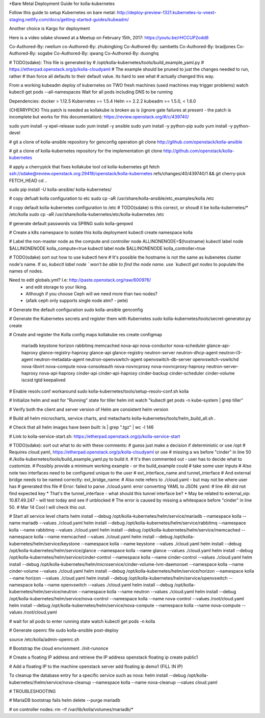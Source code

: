 *Bare Metal Deployment Guide for kolla-kubernetes

Follow this guide to setup Kubernetes on bare metal:
http://deploy-preview-1321.kubernetes-io-vnext-staging.netlify.com/docs/getting-started-guides/kubeadm/

Another choice is Kargo for deployment

Here is a video sdake showed at a Meetup on February 15th, 2017:
https://youtu.be/rHCCUP2odd8

Co-Authored-By: rwellum
co-Authored-By: zhubingbing
Co-Authored-By: sambetts
Co-Authored-By: bradjones
Co-Authored-By: sogabe
Co-Authored-By: qwang
Co-Authored-By: duonghq

# TODO(sdake): This file is generated by
#    /opt/kolla-kubernetes/tools/build_example_yaml.py
#    https://etherpad.openstack.org/p/kolla-cloudyaml
# The example should be pruned to just the changes needed to run, rather
# than force all defaults to their default value. Its hard to see what
# actually changed this way.
 
From a working kubeadm deploy of kubernetes on TWO fresh machines (used machines may trigger problems)
watch kubectl get pods --all-namespaces
Wait for all pods including DNS to be running

Dependencies:
docker > 1.12.5
Kubernetes == 1.5.4
Helm == 2.2.2
kubeadm >= 1.5.0, < 1.6.0

(CHERRYPICK) This patch is needed as kollakube is broken as is (ignore gate failures at present - the patch is incomplete but works for this documentation):
https://review.openstack.org/#/c/439740/

sudo yum install -y epel-release
sudo yum install -y ansible
sudo yum install -y python-pip
sudo yum install -y python-devel

# git a clone of kolla-ansible repository for genconfig operation
git clone http://github.com/openstack/kolla-ansible

# git a clone of kolla-kubernetes repository for the implementation
git clone http://github.com/openstack/kolla-kubernetes

# apply a cherrypick that fixes kollakube tool
cd kolla-kubernetes
git fetch ssh://sdake@review.openstack.org:29418/openstack/kolla-kubernetes refs/changes/40/439740/1 && git cherry-pick FETCH_HEAD
cd ..

sudo pip install -U kolla-ansible/ kolla-kubernetes/

# copy defualt kolla configuration to etc
sudo cp -aR /usr/share/kolla-ansible/etc_examples/kolla /etc 

# copy default kolla-kubernetes configuration to /etc
# TODO(sdake) is this correct, or shoudl it be kolla-kubernetes/* /etc/kolla
sudo cp -aR /usr/share/kolla-kubernetes/etc/kolla-kubernetes /etc

# generate default passwords via SPRNG
sudo kolla-genpwd

# Create a k8s namespace to isolate this kolla deployment
kubectl create namespace kolla

# Label the non-master node as the compute and controller node
ALLINONENODE=$(hostname)
kubectl label node $ALLINONENODE kolla_compute=true
kubectl label node $ALLINONENODE kolla_controller=true

# TODO(sdake) sort out how to use kubectl here
# It's possible the hostname is not the same as kubenetes cluster node's
name. If so, `kubectl label node ` won't be able to find the node name.
use `kubectl get nodes` to populate the names of nodes.


Need to edit globals.yml? I.e: http://paste.openstack.org/raw/600976/
	* and edit storage to your liking.
	* Although if you choose Ceph will we need more than two nodes?
	* (afaik ceph only supports single node atm? - pete)

# Generate the default configuration
sudo kolla-ansible genconfig

# Generate the Kubernetes secrets and register them with Kubernetes
sudo kolla-kubernetes/tools/secret-generator.py create

# Create and register the Kolla config maps
kollakube res create configmap  \
    mariadb keystone horizon rabbitmq memcached nova-api nova-conductor  \
    nova-scheduler glance-api-haproxy glance-registry-haproxy glance-api  \
    glance-registry neutron-server neutron-dhcp-agent neutron-l3-agent \
    neutron-metadata-agent neutron-openvswitch-agent openvswitch-db-server \
    openvswitch-vswitchd nova-libvirt nova-compute nova-consoleauth \
    nova-novncproxy nova-novncproxy-haproxy neutron-server-haproxy  \
    nova-api-haproxy cinder-api cinder-api-haproxy cinder-backup  \
    cinder-scheduler cinder-volume iscsid tgtd keepalived

# Enable resolv.conf workaround
sudo kolla-kubernetes/tools/setup-resolv-conf.sh kolla

# Initialize helm and wait for "Running" state for tiller
helm init
watch "kubectl get pods -n kube-system | grep tiller"

# Verify both the client and server version of Helm are consistent
helm version

# Build all helm microcharts, service charts, and metacharts
kolla-kubernetes/tools/helm_build_all.sh .

# Check that all helm images have been built:
ls | grep ".tgz" | wc -l
146

# Link to kolla-service-start.sh: https://etherpad.openstack.org/p/kolla-service-start

# TODO(sdake): sort out what to do with these comments:
# guess just make a decision if deterministic or use /opt 
# Requires cloud.yaml, https://etherpad.openstack.org/p/kolla-cloudyaml or use
# missing a ws before "cinder" in line 50
#./kolla-kubernetes/tools/build_example_yaml.py to build it.
# It's then commented out - user has to decide what to customize.
#  Possibly provide a minimum working example - or the build_example could
# take some user inputs
# Also note two interfaces need to be configured unique to the user
# ext_interface_name and tunnel_interface
# And external bridge needs to be named correctly: ext_bridge_name:
# Also note refers to ./cloud.yaml - but may not be where user has
# generated this file
# Error: failed to parse ./cloud.yaml: error converting YAML to JSON: yaml:
# line 49: did not find expected key
* That's the tunnel_interface - what should this tunnel interface be?
* May be related to external_vip: 10.87.49.247 - will test today and see if unblocked
# The error is caused by missing a whitespace before "cinder" in line 50.
# Mar 14 Cool I will check this out.

# Start all service level charts
helm install --debug /opt/kolla-kubernetes/helm/service/mariadb --namespace kolla --name mariadb --values ./cloud.yaml
helm install --debug /opt/kolla-kubernetes/helm/service/rabbitmq --namespace kolla --name rabbitmq --values ./cloud.yaml
helm install --debug /opt/kolla-kubernetes/helm/service/memcached --namespace kolla --name memcached --values ./cloud.yaml
helm install --debug /opt/kolla-kubernetes/helm/service/keystone --namespace kolla --name keystone --values ./cloud.yaml
helm install --debug /opt/kolla-kubernetes/helm/service/glance --namespace kolla --name glance --values ./cloud.yaml
helm install --debug /opt/kolla-kubernetes/helm/service/cinder-control --namespace kolla --name cinder-control --values ./cloud.yaml
helm install --debug /opt/kolla-kubernetes/helm/microservice/cinder-volume-lvm-daemonset --namespace kolla --name cinder-volume --values ./cloud.yaml
helm install --debug /opt/kolla-kubernetes/helm/service/horizon --namespace kolla --name horizon --values ./cloud.yaml
helm install --debug /opt/kolla-kubernetes/helm/service/openvswitch --namespace kolla --name openvswitch --values ./cloud.yaml
helm install --debug /opt/kolla-kubernetes/helm/service/neutron --namespace kolla --name neutron --values ./cloud.yaml
helm install --debug /opt/kolla-kubernetes/helm/service/nova-control --namespace kolla --name nova-control --values /root/cloud.yaml
helm install --debug /opt/kolla-kubernetes/helm/service/nova-compute --namespace kolla --name nova-compute --values /root/cloud.yaml

# wait for all pods to enter running state
watch kubectl get pods -n kolla

# Generate openrc file
sudo kolla-ansible post-deploy

source /etc/kolla/admin-openrc.sh

# Bootstrap the cloud envrionment
./init-runonce

# Create a floating IP address and retrieve the IP address
openstack floating ip create public1

# Add a floating IP to the machine
openstack server add floating ip demo1 {FILL IN IP}

To cleanup the database entry for a specific service such as nova:
helm install --debug /opt/kolla-kubernetes//helm/service/nova-cleanup --namespace kolla --name nova-cleanup --values cloud.yaml

# TROUBLESHOOTING

# MariaDB bootstrap fails
helm delete --purge mariadb

# on controller nodes:
rm -rf /var/lib/kolla/volumes/mariadb/*
